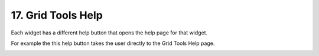 .. _grid_help:

17. Grid Tools Help
===================================

.. image:: ../../img/gridtools/help/help001.png

Each widget has a different help button that opens the help page for that widget.  

.. image:: ../../img/gridtools/help/help003.png

For example
the this help button takes the user directly to the Grid Tools Help page.

.. image:: ../../img/gridtools/help/help002.png
